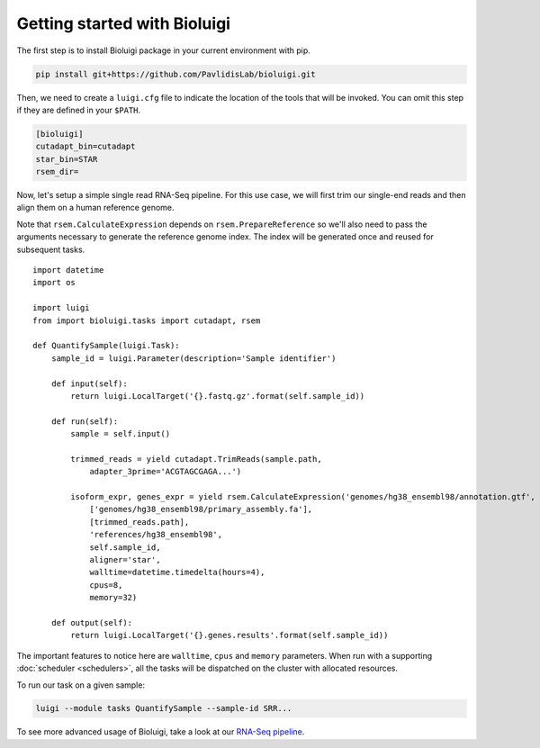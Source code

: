 Getting started with Bioluigi
=============================

The first step is to install Bioluigi package in your current environment with
pip.

.. code-block:: bash

   pip install git+https://github.com/PavlidisLab/bioluigi.git

Then, we need to create a ``luigi.cfg`` file to indicate the location of the
tools that will be invoked. You can omit this step if they are defined in your
``$PATH``.

.. code-block:: ini

   [bioluigi]
   cutadapt_bin=cutadapt
   star_bin=STAR
   rsem_dir=

Now, let's setup a simple single read RNA-Seq pipeline. For this use case, we
will first trim our single-end reads and then align them on a human reference
genome.

Note that ``rsem.CalculateExpression`` depends on ``rsem.PrepareReference`` so
we'll also need to pass the arguments necessary to generate the reference
genome index. The index will be generated once and reused for subsequent tasks.

::

   import datetime
   import os

   import luigi
   from import bioluigi.tasks import cutadapt, rsem

   def QuantifySample(luigi.Task):
       sample_id = luigi.Parameter(description='Sample identifier')

       def input(self):
           return luigi.LocalTarget('{}.fastq.gz'.format(self.sample_id))

       def run(self):
           sample = self.input()

           trimmed_reads = yield cutadapt.TrimReads(sample.path,
               adapter_3prime='ACGTAGCGAGA...')

           isoform_expr, genes_expr = yield rsem.CalculateExpression('genomes/hg38_ensembl98/annotation.gtf',
               ['genomes/hg38_ensembl98/primary_assembly.fa'],
               [trimmed_reads.path],
               'references/hg38_ensembl98',
               self.sample_id,
               aligner='star',
               walltime=datetime.timedelta(hours=4),
               cpus=8,
               memory=32)

       def output(self):
           return luigi.LocalTarget('{}.genes.results'.format(self.sample_id))

The important features to notice here are ``walltime``, ``cpus`` and ``memory``
parameters. When run with a supporting :doc:`scheduler <schedulers>`, all the
tasks will be dispatched on the cluster with allocated resources.

To run our task on a given sample:

.. code-block:: bash

   luigi --module tasks QuantifySample --sample-id SRR...

To see more advanced usage of Bioluigi, take a look at our `RNA-Seq pipeline <https://github.com/pavlidisLab/rnaseq-pipeline>`_.
